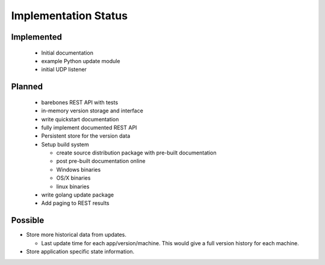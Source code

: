Implementation Status
=====================

Implemented
-----------

 * Initial documentation
 * example Python update module
 * initial UDP listener

Planned
-------

 * barebones REST API with tests
 * in-memory version storage and interface
 * write quickstart documentation
 * fully implement documented REST API
 * Persistent store for the version data
 * Setup build system

   * create source distribution package with pre-built documentation
   * post pre-built documentation online
   * Windows binaries
   * OS/X binaries
   * linux binaries

 * write golang update package
 * Add paging to REST results

Possible
--------

* Store more historical data from updates.

  * Last update time for each app/version/machine. This would give a full version history for each machine.

* Store application specific state information.
